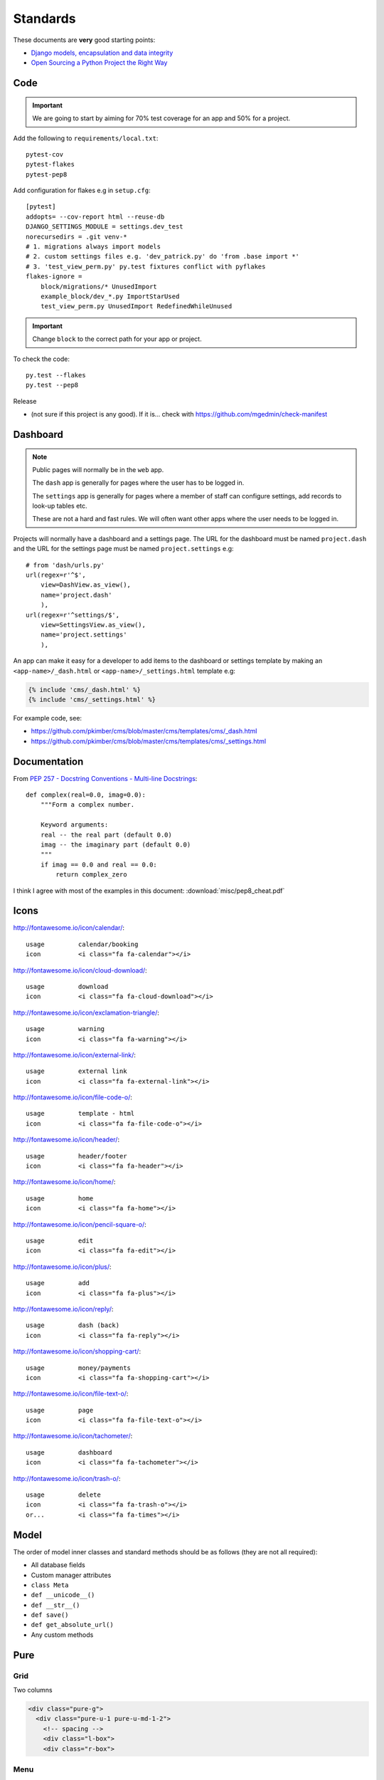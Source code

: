 Standards
*********

.. highlight:: python

These documents are **very** good starting points:

- `Django models, encapsulation and data integrity`_
- `Open Sourcing a Python Project the Right Way`_

Code
====

.. important:: We are going to start by aiming for 70% test coverage for an app
               and 50% for a project.

Add the following to ``requirements/local.txt``::

  pytest-cov
  pytest-flakes
  pytest-pep8

Add configuration for flakes e.g in ``setup.cfg``::

  [pytest]
  addopts= --cov-report html --reuse-db
  DJANGO_SETTINGS_MODULE = settings.dev_test
  norecursedirs = .git venv-*
  # 1. migrations always import models
  # 2. custom settings files e.g. 'dev_patrick.py' do 'from .base import *'
  # 3. 'test_view_perm.py' py.test fixtures conflict with pyflakes
  flakes-ignore =
      block/migrations/* UnusedImport
      example_block/dev_*.py ImportStarUsed
      test_view_perm.py UnusedImport RedefinedWhileUnused

.. important:: Change ``block`` to the correct path for your app or project.

To check the code::

  py.test --flakes
  py.test --pep8

Release

- (not sure if this project is any good).  If it is... check with
  https://github.com/mgedmin/check-manifest

Dashboard
=========

.. note:: Public pages will normally be in the ``web`` app.

          The ``dash`` app is generally for pages where the user has to be
          logged in.

          The ``settings`` app is generally for pages where a member of staff
          can configure settings, add records to look-up tables etc.

          These are not a hard and fast rules.  We will often want other apps
          where the user needs to be logged in.

Projects will normally have a dashboard and a settings page.  The URL for the
dashboard must be named ``project.dash`` and the URL for the settings page must
be named ``project.settings`` e.g::

  # from 'dash/urls.py'
  url(regex=r'^$',
      view=DashView.as_view(),
      name='project.dash'
      ),
  url(regex=r'^settings/$',
      view=SettingsView.as_view(),
      name='project.settings'
      ),

An app can make it easy for a developer to add items to the dashboard or
settings template by making an ``<app-name>/_dash.html`` or
``<app-name>/_settings.html`` template e.g:

.. code-block:: html

  {% include 'cms/_dash.html' %}
  {% include 'cms/_settings.html' %}

For example code, see:

- https://github.com/pkimber/cms/blob/master/cms/templates/cms/_dash.html
- https://github.com/pkimber/cms/blob/master/cms/templates/cms/_settings.html

Documentation
=============

From `PEP 257 - Docstring Conventions - Multi-line Docstrings`_::

  def complex(real=0.0, imag=0.0):
      """Form a complex number.

      Keyword arguments:
      real -- the real part (default 0.0)
      imag -- the imaginary part (default 0.0)
      """
      if imag == 0.0 and real == 0.0:
          return complex_zero

I think I agree with most of the examples in this document:
:download:`misc/pep8_cheat.pdf`

Icons
=====

http://fontawesome.io/icon/calendar/::

  usage         calendar/booking
  icon          <i class="fa fa-calendar"></i>

http://fontawesome.io/icon/cloud-download/::

  usage         download
  icon          <i class="fa fa-cloud-download"></i>

http://fontawesome.io/icon/exclamation-triangle/::

  usage         warning
  icon          <i class="fa fa-warning"></i>

http://fontawesome.io/icon/external-link/::

  usage         external link
  icon          <i class="fa fa-external-link"></i>

http://fontawesome.io/icon/file-code-o/::

  usage         template - html
  icon          <i class="fa fa-file-code-o"></i>

http://fontawesome.io/icon/header/::

  usage         header/footer
  icon          <i class="fa fa-header"></i>

http://fontawesome.io/icon/home/::

  usage         home
  icon          <i class="fa fa-home"></i>

http://fontawesome.io/icon/pencil-square-o/::

  usage         edit
  icon          <i class="fa fa-edit"></i>

http://fontawesome.io/icon/plus/::

  usage         add
  icon          <i class="fa fa-plus"></i>

http://fontawesome.io/icon/reply/::

  usage         dash (back)
  icon          <i class="fa fa-reply"></i>

http://fontawesome.io/icon/shopping-cart/::

  usage         money/payments
  icon          <i class="fa fa-shopping-cart"></i>

http://fontawesome.io/icon/file-text-o/::

  usage         page
  icon          <i class="fa fa-file-text-o"></i>

http://fontawesome.io/icon/tachometer/::

  usage         dashboard
  icon          <i class="fa fa-tachometer"></i>

http://fontawesome.io/icon/trash-o/::

  usage         delete
  icon          <i class="fa fa-trash-o"></i>
  or...         <i class="fa fa-times"></i>

Model
=====

The order of model inner classes and standard methods should be as follows
(they are not all required):

- All database fields
- Custom manager attributes
- ``class Meta``
- ``def __unicode__()``
- ``def __str__()``
- ``def save()``
- ``def get_absolute_url()``
- Any custom methods

Pure
====

Grid
----

Two columns

.. code-block:: html

  <div class="pure-g">
    <div class="pure-u-1 pure-u-md-1-2">
      <!-- spacing -->
      <div class="l-box">
      <div class="r-box">

Menu
----

.. code-block:: html

  <div class="pure-g">
    <div class="pure-u-1">
      <div class="pure-menu pure-menu-horizontal">
        <ul class="pure-menu-list">
          <li class="pure-menu-item">
            <a href="{% url 'booking.list' %}" class="pure-menu-link">
              <i class="fa fa-calendar"></i>
              Bookings
            </a>
          </li>
        </ul>
      </div>
    </div>
  </div>

Table
-----

.. code-block:: html

  <table class="pure-table pure-table-bordered">
    <thead>
      <tr valign="top">
        <th>
        </th>
      </tr>
    </thead>
    <tbody>
      <tr valign="top">
        <td>
        </td>
      </tr>
    </tbody>
  </table>

Template
========

Date
----

Short date e.g. ``05/09/2015 13:30``::

  {{ item.checkout_date|date:'d/m/Y H:i' }}

Tags
----

From `Two Scoops of Django`_, *the convention we follow is*
``<app_name>_tags.py`` e.g. ``cms_tags.py``.

Testing
=======

Factories
---------

Model factories should create the minimum required to construct a valid object
e.g. a product will probably need to create a product category, but a contact
will not need to fill in the date of birth.

.. note:: I am not 100% sure about this... but I am sure a factory which does
          more than it needs to will make it feel like magic is going on and
          cause confusion.

Model
-----

Create a ``DjangoModelFactory`` for the model using `Factory Boy`_ and test the
following (these are a common source of hard to diagnose issues):

- ``ordering``
- ``str``

URL
===

From `Coding Conventions`_::

  url(regex=r'^$',
      view=views.poll_list,
      name='poll_list',
  ),

... *the preferred and wonderfully explicit Jacob Kaplan-Moss / Frank Wiles
pattern*...

.. note:: Probably best to use the actual view class rather than just the name,
          using ``view='polls.views.standard.poll_list',``, makes it harder to
          debug on errors.


.. _`Coding Conventions`: https://django-party-pack.readthedocs.org/en/latest/conventions.html#using-the-url-function
.. _`Django models, encapsulation and data integrity`: http://www.dabapps.com/blog/django-models-and-encapsulation/
.. _`Factory Boy`: https://github.com/rbarrois/factory_boy
.. _`Open Sourcing a Python Project the Right Way`: http://www.jeffknupp.com/blog/2013/08/16/open-sourcing-a-python-project-the-right-way/
.. _`PEP 257 - Docstring Conventions - Multi-line Docstrings`: https://www.python.org/dev/peps/pep-0257/#multi-line-docstrings
.. _`Two Scoops of Django`: http://twoscoopspress.org/products/two-scoops-of-django-1-6
